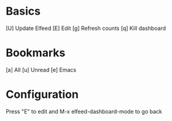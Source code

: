 * Basics

 [U] Update Elfeed
 [E] Edit
 [g] Refresh counts
 [q] Kill dashboard

* Bookmarks

 [a] All
 [u] Unread
 [e] Emacs

* Configuration
:PROPERTIES:
:VISIBILITY: hideall
:END:

Press "E" to edit and M-x elfeed-dashboard-mode to go back

#+STARTUP: showall showstars indent
#+KEYMAP: a | elfeed-dashboard-query "@2-week-ago"
#+KEYMAP: u | elfeed-dashboard-query "@2-week-ago +unread"
#+KEYMAP: e | elfeed-dashboard-query "@2-week-ago +emacs"
#+KEYMAP: g | elfeed-dashboard-update-links
#+KEYMAP: U | elfeed-dashboard-update
#+KEYMAP: E | elfeed-dashboard-edit
#+KEYMAP: q | kill-current-buffer
